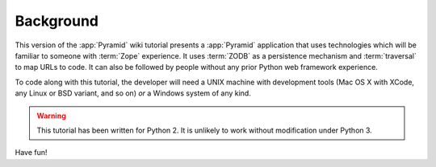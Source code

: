 .. _wiki_background:

==========
Background
==========

This version of the :app:`Pyramid` wiki tutorial presents a
:app:`Pyramid` application that uses technologies which will be
familiar to someone with :term:`Zope` experience.  It uses
:term:`ZODB` as a persistence mechanism and :term:`traversal` to map
URLs to code.  It can also be followed by people without any prior
Python web framework experience.

To code along with this tutorial, the developer will need a UNIX
machine with development tools (Mac OS X with XCode, any Linux or BSD
variant, and so on) *or* a Windows system of any kind.

.. warning::

  This tutorial has been written for Python 2.  It is unlikely to work
  without modification under Python 3.

Have fun!
